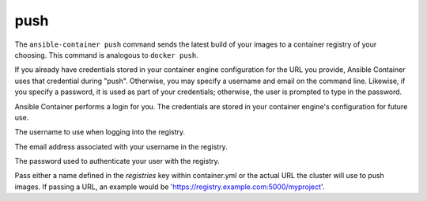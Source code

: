 push
====

.. program:: ansible-container push

The ``ansible-container push`` command sends the latest build of your images
to a container registry of your choosing. This command is analogous to ``docker push``.

If you already have credentials stored in your container engine configuration for
the URL you provide, Ansible Container uses that credential during "push". Otherwise,
you may specify a username and email on the command line. Likewise, if you specify a
password, it is used as part of your credentials; otherwise, the user is prompted to type in the password.

Ansible Container performs a login for you. The credentials are stored in
your container engine's configuration for future use.

.. option:: --username <username>

The username to use when logging into the registry.

.. option:: --email <email>

The email address associated with your username in the registry.

.. option:: --password <password>

The password used to authenticate your user with the registry.

.. option:: --push-to <registry name>

Pass either a name defined in the *registries* key within container.yml or the actual URL the cluster will use to
push images. If passing a URL, an example would be 'https://registry.example.com:5000/myproject'.

